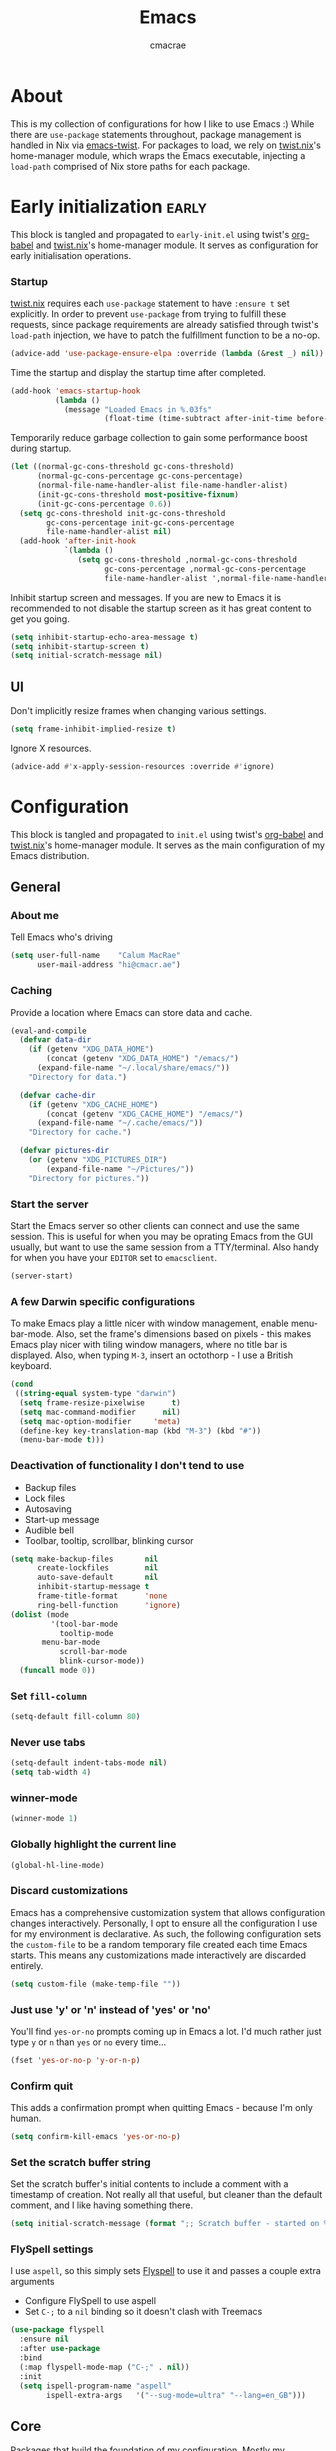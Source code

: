 #+title: Emacs
#+property: header-args:emacs-lisp :tangle yes
#+author: cmacrae
#+startup: overview
* About
This is my collection of configurations for how I like to use Emacs :)
While there are =use-package= statements throughout, package management is handled in Nix via [[https://github.com/emacs-twist][emacs-twist]].
For packages to load, we rely on [[https://github.com/emacs-twist/twist.nix][twist.nix]]'s home-manager module, which wraps the Emacs executable, injecting a =load-path= comprised of Nix store paths for each package.

* Early initialization :early:
This block is tangled and propagated to =early-init.el= using twist's [[https://github.com/emacs-twist/org-babel][org-babel]] and [[https://github.com/emacs-twist/twist.nix][twist.nix]]'s home-manager module. It serves as configuration for early initialisation operations.

*** Startup
[[https://github.com/emacs-twist/twist.nix][twist.nix]] requires each =use-package= statement to have =:ensure t= set explicitly. In order to prevent =use-package= from trying to fulfill these requests, since package requirements are already satisfied through twist's =load-path= injection, we have to patch the fulfillment function to be a no-op.
#+begin_src emacs-lisp :early:
(advice-add 'use-package-ensure-elpa :override (lambda (&rest _) nil))
#+end_src

Time the startup and display the startup time after completed.
#+begin_src emacs-lisp
(add-hook 'emacs-startup-hook
          (lambda ()
            (message "Loaded Emacs in %.03fs"
                     (float-time (time-subtract after-init-time before-init-time)))))
#+end_src

Temporarily reduce garbage collection to gain some performance boost during startup.
#+begin_src emacs-lisp
(let ((normal-gc-cons-threshold gc-cons-threshold)
      (normal-gc-cons-percentage gc-cons-percentage)
      (normal-file-name-handler-alist file-name-handler-alist)
      (init-gc-cons-threshold most-positive-fixnum)
      (init-gc-cons-percentage 0.6))
  (setq gc-cons-threshold init-gc-cons-threshold
        gc-cons-percentage init-gc-cons-percentage
        file-name-handler-alist nil)
  (add-hook 'after-init-hook
            `(lambda ()
               (setq gc-cons-threshold ,normal-gc-cons-threshold
                     gc-cons-percentage ,normal-gc-cons-percentage
                     file-name-handler-alist ',normal-file-name-handler-alist))))
#+end_src

Inhibit startup screen and messages. If you are new to Emacs it is recommended to not
disable the startup screen as it has great content to get you going.
#+begin_src emacs-lisp
(setq inhibit-startup-echo-area-message t)
(setq inhibit-startup-screen t)
(setq initial-scratch-message nil)
#+end_src

** UI
Don't implicitly resize frames when changing various settings.
#+begin_src emacs-lisp
(setq frame-inhibit-implied-resize t)
#+end_src

Ignore X resources.
#+begin_src emacs-lisp
(advice-add #'x-apply-session-resources :override #'ignore)
#+end_src

* Configuration
This block is tangled and propagated to =init.el= using twist's [[https://github.com/emacs-twist/org-babel][org-babel]] and [[https://github.com/emacs-twist/twist.nix][twist.nix]]'s home-manager module. It serves as the main configuration of my Emacs distribution.

** General
*** About me
Tell Emacs who's driving
#+begin_src emacs-lisp
(setq user-full-name    "Calum MacRae"
      user-mail-address "hi@cmacr.ae")
#+end_src

*** Caching
Provide a location where Emacs can store data and cache.
#+begin_src emacs-lisp
(eval-and-compile
  (defvar data-dir
    (if (getenv "XDG_DATA_HOME")
        (concat (getenv "XDG_DATA_HOME") "/emacs/")
      (expand-file-name "~/.local/share/emacs/"))
    "Directory for data.")

  (defvar cache-dir
    (if (getenv "XDG_CACHE_HOME")
        (concat (getenv "XDG_CACHE_HOME") "/emacs/")
      (expand-file-name "~/.cache/emacs/"))
    "Directory for cache.")

  (defvar pictures-dir
    (or (getenv "XDG_PICTURES_DIR")
        (expand-file-name "~/Pictures/"))
    "Directory for pictures."))
#+end_src

*** Start the server
Start the Emacs server so other clients can connect and use the same session.
This is useful for when you may be oprating Emacs from the GUI usually, but want to use the same session from a TTY/terminal.
Also handy for when you have your ~EDITOR~ set to ~emacsclient~.
#+begin_src emacs-lisp
(server-start)
#+end_src

*** A few Darwin specific configurations
To make Emacs play a little nicer with window management, enable menu-bar-mode.
Also, set the frame's dimensions based on pixels - this makes Emacs play nicer with tiling
window managers, where no title bar is displayed.
Also, when typing =M-3=, insert an octothorp - I use a British keyboard.
#+begin_src emacs-lisp
(cond
 ((string-equal system-type "darwin")
  (setq frame-resize-pixelwise      t)
  (setq mac-command-modifier      nil)
  (setq mac-option-modifier     'meta)
  (define-key key-translation-map (kbd "M-3") (kbd "#"))
  (menu-bar-mode t)))
#+end_src

*** Deactivation of functionality I don't tend to use
- Backup files
- Lock files
- Autosaving
- Start-up message
- Audible bell
- Toolbar, tooltip, scrollbar, blinking cursor
#+begin_src emacs-lisp
(setq make-backup-files       nil
      create-lockfiles        nil
      auto-save-default       nil
      inhibit-startup-message t
      frame-title-format      'none
      ring-bell-function      'ignore)
(dolist (mode
         '(tool-bar-mode
           tooltip-mode
	   menu-bar-mode
           scroll-bar-mode
           blink-cursor-mode))
  (funcall mode 0))
#+end_src

*** Set =fill-column=
#+begin_src emacs-lisp
(setq-default fill-column 80)
#+end_src

*** Never use tabs
#+begin_src emacs-lisp
(setq-default indent-tabs-mode nil)
(setq tab-width 4)
#+end_src

*** winner-mode
#+begin_src emacs-lisp
(winner-mode 1)
#+end_src

*** Globally highlight the current line
#+begin_src emacs-lisp
(global-hl-line-mode)
#+end_src

*** Discard customizations
Emacs has a comprehensive customization system that allows configuration changes interactively.
Personally, I opt to ensure all the configuration I use for my environment is declarative.
As such, the following configuration sets the ~custom-file~ to be a random temporary file created each time Emacs starts.
This means any customizations made interactively are discarded entirely.
#+begin_src emacs-lisp
(setq custom-file (make-temp-file ""))
#+end_src

*** Just use 'y' or 'n' instead of 'yes' or 'no'
You'll find =yes-or-no= prompts coming up in Emacs a lot.
I'd much rather just type =y= or =n= than =yes= or =no= every time...
#+begin_src emacs-lisp
(fset 'yes-or-no-p 'y-or-n-p)
#+end_src

*** Confirm quit
This adds a confirmation prompt when quitting Emacs - because I'm only human.
#+begin_src emacs-lisp
(setq confirm-kill-emacs 'yes-or-no-p)
#+end_src

*** Set the scratch buffer string
Set the scratch buffer's initial contents to include a comment with a timestamp of creation.
Not really all that useful, but cleaner than the default comment, and I like having something there.
#+begin_src emacs-lisp
(setq initial-scratch-message (format ";; Scratch buffer - started on %s\n\n" (current-time-string)))
#+end_src

*** FlySpell settings
I use =aspell=, so this simply sets [[https://www.emacswiki.org/emacs/FlySpell][Flyspell]] to use it and passes a couple extra arguments
- Configure FlySpell to use aspell
- Set =C-;= to a =nil= binding so it doesn't clash with Treemacs
#+begin_src emacs-lisp
(use-package flyspell
  :ensure nil
  :after use-package
  :bind
  (:map flyspell-mode-map ("C-;" . nil))
  :init
  (setq ispell-program-name "aspell"
        ispell-extra-args   '("--sug-mode=ultra" "--lang=en_GB")))
#+end_src

** Core
Packages that build the foundation of my configuration.
Mostly my preference for Emacs' completion system/interface, modal editing, project/workspace management, etc.

*** exec-path-from-shell
Correctly configures my Emacs environment based on the shell
#+begin_src emacs-lisp
(use-package exec-path-from-shell
  :ensure t
  :config
  (when (or (memq window-system '(mac ns x pgtk))
            (daemonp))
    (exec-path-from-shell-initialize)
    (exec-path-from-shell-copy-envs '("SSH_AUTH_SOCK" "GNUPGHOME"))))
#+end_src

*** Vertico
Consistent, minimalistic completion UI
#+begin_src emacs-lisp
(use-package vertico
  :ensure t
  :hook (after-init . vertico-mode)
  :custom
  (vertico-resize t))

;; (use-package vertico-posframe
;;   :ensure t
;;   :hook
;;   (vertico-mode . (lambda () (vertico-posframe-mode 1)))
;;   :custom
;;   (vertico-posframe-poshandler #'posframe-poshandler-point-frame-center))
#+end_src

*** savehist
Persist completion history
#+begin_src emacs-lisp
(use-package savehist-mode
  :ensure nil
  :hook (after-init . savehist-mode))
#+end_src

*** orderless
Intuitive completion style for candidates based on space separated patterns
#+begin_src emacs-lisp
(use-package orderless
  :ensure t
  :custom
  (completion-styles '(orderless))
  (completion-category-defaults nil)
  (completion-category-overrides '((file (styles partial-completion)))))
#+end_src

*** marginalia
Annotations for minibuffer candidates
#+begin_src emacs-lisp
(use-package marginalia
  :ensure t
  :hook (after-init . marginalia-mode)
  :custom
  (marginalia-annotators '(marginalia-annotators-heavy marginalia-annotators-light nil)))
#+end_src

*** Embark
Act on targets, sort of like a right-click menu
#+begin_src emacs-lisp
(use-package embark
  :ensure t
  :after marginalia
  :bind
  (("C-," . embark-act))

  :config
  (defvar-keymap embark-password-store-actions
    :doc "Keymap for actions for password-store."
    :parent embark-general-map
    "c" #'password-store-copy
    "f" #'password-store-copy-field
    "i" #'password-store-insert
    "I" #'password-store-generate
    "r" #'password-store-rename
    "e" #'password-store-edit
    "k" #'password-store-remove
    "U" #'password-store-url)

  (add-to-list 'embark-keymap-alist '(password-store . embark-password-store-actions))
  (add-to-list 'marginalia-prompt-categories '("Password entry" . password-store))

  :init
  (setq prefix-help-command #'embark-prefix-help-command))

(use-package embark-consult :ensure t)
#+end_src

*** Consult
Practical completion
#+begin_src emacs-lisp
(use-package consult
  :ensure t
  :bind (("C-s"   . consult-line)
         ("C-c h" . consult-history)
         ("C-c m" . consult-mode-command)
         ("C-c k" . consult-kmacro)

         ("C-x M-:" . consult-complex-command)
         ("C-x b"   . consult-buffer)
         ("C-x 4 b" . consult-buffer-other-window)
         ("C-x 5 b" . consult-buffer-other-frame)
         ("C-x r b" . consult-bookmark)
         ("C-x p b" . consult-project-buffer)

         ("M-#" . consult-register-load)
         ("M-'" . consult-register-store)
         ("C-M-#" . consult-register)

         ("M-y" . consult-yank-pop)
         ("<help> a" . consult-apropos)

         ("M-g e" . consult-compile-error)
         ("M-g f" . consult-flycheck)
         ("M-g g" . consult-goto-line)
         ("M-g M-g" . consult-goto-line)
         ("M-g o" . consult-outline)
         ("M-g m" . consult-mark)
         ("M-g k" . consult-global-mark)
         ("M-g i" . consult-imenu)
         ("M-g I" . consult-imenu-multi)

         ("M-s d" . consult-find)
         ("M-s D" . consult-locate)
         ("M-s g" . consult-grep)
         ("M-s G" . consult-git-grep)
         ("M-s r" . consult-ripgrep)
         ("M-s L" . consult-line-multi)
         ("M-s m" . consult-multi-occur)
         ("M-s k" . consult-keep-lines)
         ("M-s u" . consult-focus-lines)

         ("M-s e" . consult-isearch-history)
         :map isearch-mode-map
         ("M-e" . consult-isearch-history)
         ("M-s e" . consult-isearch-history)
         ("M-s l" . consult-line)
         ("M-s L" . consult-line-multi)

         :map minibuffer-local-map
         ("M-s" . consult-history)
         ("M-r" . consult-history))

  ;; Enable automatic preview at point in the *Completions* buffer.
  :hook (completion-list-mode . consult-preview-at-point-mode)

  :init

  ;; Optionally configure the register formatting. This improves the register
  ;; preview for `consult-register', `consult-register-load',
  ;; `consult-register-store' and the Emacs built-ins.
  (setq register-preview-delay 0.5
        register-preview-function #'consult-register-format)

  ;; Add thin lines, sorting and hide the mode line of the register preview window.
  (advice-add #'register-preview :override #'consult-register-window)

  ;; Use Consult to select xref locations with preview
  (setq xref-show-xrefs-function #'consult-xref
        xref-show-definitions-function #'consult-xref)

  :config

  (consult-customize
   consult-theme
   consult-ripgrep consult-git-grep consult-grep
   consult-bookmark consult-recent-file consult-xref
   consult--source-bookmark consult--source-recent-file
   consult--source-project-recent-file
   :preview-key '(:debounce 0.2 any))

  (setq consult-narrow-key "<") ;; (kbd "C-+")

  (autoload 'projectile-project-root "projectile")
  (setq consult-project-function (lambda (_) (projectile-project-root))))
#+end_src

*** corfu
In-buffer completion with pop-ups
#+begin_src emacs-lisp
(use-package corfu
  :ensure t
  :custom
  (corfu-auto t)
  :hook
  (after-init . global-corfu-mode))
#+end_src

*** cape
Completion-at-point extensions
#+begin_src emacs-lisp
(use-package cape
  :ensure t
  :after corfu
  :config
  (add-to-list 'completion-at-point-functions #'cape-dabbrev)
  (add-to-list 'completion-at-point-functions #'cape-file))
#+end_src

*** Evil
Vim emulation in Emacs. Because: yes, you can have the best of both worlds!
Below you'll find various extensions to my Evil layer that generally improve the quality of life.
#+begin_src emacs-lisp
(use-package evil
  :ensure t
  :init
  (setq evil-want-C-u-scroll t)
  (setq evil-want-keybinding nil)
  :hook (after-init . evil-mode)
  :custom (evil-respect-visual-line-mode t))
#+end_src

**** Evil easymotion
A port of vim easymotion. Buffer movement using character hints
#+begin_src emacs-lisp
(use-package evil-easymotion
  :ensure t
  :after evil
  :config
  (evilem-default-keybindings "SPC"))
#+end_src

**** Evil Colemak Basics
For using the Colemak-DH layout with Evil bindings.
#+begin_src emacs-lisp
(use-package evil-colemak-basics
  :ensure t
  :after (evil evil-snipe evil-collection)
  :custom
  (evil-colemak-basics-layout-mod 'mod-dh)
  (evil-colemak-basics-char-jump-commands 'evil-snipe)
  :commands global-evil-colemak-basics-mode)
#+end_src

**** Evil Collection
A collection of Evil bindings, for the parts of Emacs that Evil does not cover properly by default
#+begin_SRC emacs-lisp
(use-package evil-collection
  :ensure t
  :after evil
  :custom
  (evil-collection-outline-bind-tab-p t)
  (forge-add-default-bindings nil)
  :hook (evil-mode . evil-collection-init))
#+end_src

**** Commentary
Easily comment lines/blocks. Emulates commentary.vim
#+begin_src emacs-lisp
(use-package evil-commentary
  :ensure t
  :after evil
  :hook (evil-mode . evil-commentary-mode))
#+end_src

**** Snipe
2-char searching with f, F, t, T operators. Like seek.vim/sneak.vim
#+begin_SRC emacs-lisp
(use-package evil-snipe
  :ensure t
  :after evil
  :hook
  (evil-mode . evil-snipe-mode)
  (evil-snipe-mode . evil-snipe-override-mode))
#+end_src

**** multiedit
Multiple cursors for evil-mode, based on iedit
#+begin_src emacs-lisp
(use-package evil-multiedit
  :ensure t
  :after evil
  :hook (evil-mode . evil-multiedit-default-keybinds)
  :config
  (evil-ex-define-cmd "ie[dit]" 'evil-multiedit-ex-match))
#+end_src

**** surround
Easily surround things. Emulates surround.vim
#+begin_src emacs-lisp
(use-package evil-surround
  :ensure t
  :after evil
  :hook (evil-mode . global-evil-surround-mode))
#+end_src

**** Lion
Align operators (gl & gL), emulating lion.vim
#+begin_src emacs-lisp
(use-package evil-lion
  :ensure t
  :after evil
  :hook (evil-mode . evil-lion-mode))
#+end_src

**** Goggles
Visual hints when performing Evil operations (dd, yy, cw, p, etc.)
#+begin_src emacs-lisp
(use-package evil-goggles
  :ensure t
  :after evil
  :hook (evil-mode . evil-goggles-mode)
  :config (evil-goggles-use-diff-faces))
#+end_src

*** Projectile
Project management based on version control repositories.
This makes hopping around and between various projects really easy.
Not only that, but it allows project-wide actions. Like killing all buffers for a project, performing a project-wide find-and-replace, or a grep, etc.
#+begin_src emacs-lisp
(use-package projectile
  :ensure t
  :hook
  (after-init . projectile-mode)
  :custom
  (projectile-completion-system 'auto)
  (projectile-switch-project-action 'treemacs-add-and-display-current-project-exclusively)
  :bind
  (:map projectile-mode-map
          ("C-x p p" . projectile-persp-switch-project)))
#+end_src

*** perspective
Workspaces! Indespensible if you work on a lot of projects. Perspective is like workspaces (virtual desktops) for Emacs. It’s a means of namespacing a group of tangible buffers. When combined with Projectile, this becomes a really nice combination as projects then seemlessly translate to workspaces.

#+begin_src emacs-lisp
(use-package perspective
  :ensure t
  :hook (after-init . persp-mode)
  :custom
  (persp-show-modestring nil)
  (persp-suppress-no-prefix-key-warning t))

(use-package persp-projectile
  :ensure t
  :after perspective)
#+end_src

*** Flycheck
Have Flycheck turned on for everything - checking stuff is always good!
#+begin_src emacs-lisp
(use-package flycheck
  :ensure t
  :after envrc
  :hook (after-init . global-flycheck-mode))
#+end_src

*** hydra
Great package to tie tangible actions together into convenient keybinding landscapes.

General hydras:
- Zoom: increase/decrease current buffer text size
- Perspective: common bindings useful for perspective

#+begin_src emacs-lisp
(use-package hydra
  :ensure t
  :bind
  ("C-x z" . hydra-zoom/body)
  ("C-x x" . hydra-persp/body)

  :config

  (defhydra hydra-zoom ()
    "Zoom"
    ("i" text-scale-increase "In")
    ("o" text-scale-decrease "Out")
    ("q" nil "Quit" :color blue))

  (defhydra hydra-persp (:columns 4 :color blue)
    "Perspective"
    ("a" persp-add-buffer "Add Buffer")
    ("i" persp-import "Import")
    ("c" persp-kill "Close")
    ("n" persp-next "Next")
    ("p" persp-prev "Prev")
    ("k" persp-remove-buffer "Kill Buffer")
    ("r" persp-rename "Rename")
    ("A" persp-set-buffer "Set Buffer")
    ("s" persp-switch "Switch")
    ("C-x" persp-switch-last "Switch Last")
    ("b" persp-switch-to-buffer "Switch to Buffer")
    ("P" projectile-persp-switch-project "Switch Project")
    ("q" nil "Quit")))
#+end_src

*** vterm
#+begin_src emacs-lisp
(use-package vterm
  :ensure t
  :after evil
  :hook
  (vterm-mode . (lambda ()
                  (setq-local evil-insert-state-cursor 'hbar)
                  (evil-insert-state)))
  :custom
  (vterm-ignore-blink-cursor t))

(use-package multi-vterm
  :ensure t
  :bind
  ("C-x p t" . multi-vterm-project))
#+end_src

*** Treemacs
Sidebar filebrowser, very handy.

#+begin_src emacs-lisp
(use-package treemacs
  :ensure t
  :bind ("C-;" . #'treemacs-select-window)
  :custom
  (treemacs-collapse-dirs                   1)
  (treemacs-deferred-git-apply-delay        0.5)
  (treemacs-directory-name-transformer      #'identity)
  (treemacs-display-in-side-window          t)
  (treemacs-eldoc-display                   'simple)
  (treemacs-file-event-delay                2000)
  (treemacs-file-extension-regex            treemacs-last-period-regex-value)
  (treemacs-file-follow-delay               0.2)
  (treemacs-file-name-transformer           #'identity)
  (treemacs-follow-after-init               t)
  (treemacs-expand-after-init               t)
  (treemacs-find-workspace-method           'find-for-file-or-pick-first)
  (treemacs-git-command-pipe                "")
  (treemacs-goto-tag-strategy               'refetch-index)
  (treemacs-header-scroll-indicators        '(nil . "^^^^^^"))
  (treemacs-hide-dot-git-directory          t)
  (treemacs-indentation                     2)
  (treemacs-indentation-string              " ")
  (treemacs-is-never-other-window           nil)
  (treemacs-max-git-entries                 5000)
  (treemacs-missing-project-action          'ask)
  (treemacs-move-forward-on-expand          nil)
  (treemacs-no-png-images                   nil)
  (treemacs-no-delete-other-windows         t)
  (treemacs-project-follow-cleanup          nil)
  (treemacs-persist-file                    (expand-file-name ".cache/treemacs-persist" user-emacs-directory))
  (treemacs-position                        'left)
  (treemacs-read-string-input               'from-child-frame)
  (treemacs-recenter-distance               0.1)
  (treemacs-recenter-after-file-follow      nil)
  (treemacs-recenter-after-tag-follow       nil)
  (treemacs-recenter-after-project-jump     'always)
  (treemacs-recenter-after-project-expand   'on-distance)
  (treemacs-litter-directories              '("/result"))
  (treemacs-project-follow-into-home        nil)
  (treemacs-show-cursor                     nil)
  (treemacs-show-hidden-files               nil)
  (treemacs-silent-filewatch                nil)
  (treemacs-silent-refresh                  nil)
  (treemacs-sorting                         'alphabetic-asc)
  (treemacs-select-when-already-in-treemacs 'move-back)
  (treemacs-space-between-root-nodes        t)
  (treemacs-tag-follow-cleanup              t)
  (treemacs-tag-follow-delay                1.5)
  (treemacs-text-scale                      nil)
  (treemacs-user-mode-line-format           'none)
  (treemacs-user-header-line-format         nil)
  (treemacs-wide-toggle-width               70)
  (treemacs-width                           35)
  (treemacs-width-increment                 1)
  (treemacs-width-is-initially-locked       t)
  (treemacs-workspace-switch-cleanup        nil)
  (treemacs-follow-mode                     t)
  (treemacs-filewatch-mode                  t)
  (treemacs-hide-gitignored-files-mode      nil)
  (treemacs-fringe-indicator-mode           nil)
  :bind
  (:map global-map
        ("C-;"       . treemacs-select-window)
        ("C-x t 1"   . treemacs-delete-other-windows)
        ("C-x t t"   . treemacs)
        ("C-x t d"   . treemacs-select-directory)
        ("C-x t B"   . treemacs-bookmark)
        ("C-x t C-t" . treemacs-find-file)
        ("C-x t M-t" . treemacs-find-tag)))

(use-package treemacs-evil
  :ensure t
  :after (treemacs evil))

(use-package treemacs-magit
  :ensure t
  :after (treemacs magit))

(use-package treemacs-all-the-icons
  :ensure t
  :after
  (treemacs all-the-icons)
  :config
  (treemacs-load-theme "all-the-icons"))

(use-package treemacs-perspective
  :ensure t
  :after (treemacs perspective)
  :custom
  (treemacs-set-scope-type 'Perspectives))
#+end_src

*** password-store
I use [[https://www.passwordstore.org/][pass]] as my password manager, which comes with its own functions for Emacs
#+begin_src emacs-lisp
(use-package password-store
  :ensure t
  :demand t
  :bind
  ("C-x M-p" . password-store-copy)
  :custom
  (auth-sources '(password-store)))
#+end_src

*** Magit
The one true Git porcelain!
Truly a joy to use - I wouldn't be the Git wizard I can be without it.

#+begin_src emacs-lisp
(use-package magit
  :ensure t
  :bind ("C-c m" . magit-status))

(use-package forge
  :ensure t
  :after magit
  :custom
  (forge-topic-list-limit '(30 . -1))
  :config
  (defun cm/forge-post-submit-callback-browse-pr (value _headers _status _req)
    (when t
      (when-let ((url (alist-get 'html_url value)))
        (browse-url url))))

  ;; TODO: this appears to have been deprecated, figure out how we can add this back
  ;; (magit-add-section-hook 'magit-status-sections-hook 'forge-insert-authored-pullreqs 'forge-insert-pullreqs 'replace)
  (add-hook 'forge-post-submit-callback-hook 'cm/forge-post-submit-callback-browse-pr))
#+end_src

** Auxiliary
Configuration & packages that are not essential to my Emacs experience, but enhance the quality of life greatly

*** twist.el
Supports hot-reloading configuration & packages when doing rebuilds with Nix
#+begin_src emacs-lisp
(use-package twist
  :ensure t
  :hook (after-init . twist-watch-mode))
#+end_src

*** org-mode
Various pieces of configuration for the mighty org-mode.
- org-modern brings a bit of style.
- org-appear toggles visibility of hidden elements when entering/leaving said element.
#+begin_src emacs-lisp
(use-package org
  :hook (org-mode . visual-line-mode)
  :custom
  (org-src-fontify-natively            t)
  (org-fontify-quote-and-verse-blocks  t)
  (org-src-tab-acts-natively           t)
  (org-edit-src-content-indentation    0)
  (org-src-preserve-indentation        t))

(use-package org-modern
  :ensure t
  :hook (org-mode . org-modern-mode)
  :custom
  (org-auto-align-tags                 nil)
  (org-tags-column                     0)
  (org-catch-invisible-edits           'show-and-error)
  (org-special-ctrl-a/e                t)
  (org-insert-heading-respect-content  t)
  (org-hide-emphasis-markers           t)
  (org-pretty-entities                 t)
  (org-ellipsis                        "…"))

(use-package org-appear
  :ensure t
  :hook (org-mode . org-appear-mode))
#+end_src

*** hl-todo
NOTE/TODO/FIXME highlighting in comments
#+begin_src emacs-lisp
(use-package hl-todo
  :ensure t
  :hook
  (after-init . global-hl-todo-mode)
  (yaml-mode  . hl-todo-mode))
#+end_src

*** git-link
Quickly yank a Git forge link for the current file/line.
Useful for when collaborating and you want to share what you're looking at.
#+begin_src emacs-lisp
(use-package git-link
  :ensure t
  :bind
  ("C-c g l" . git-link))
#+end_src

*** ace-window
Jump around Emacs windows & frames using character prefixes.
Prefixes are set based on the currently active keyboard layout.
#+begin_src emacs-lisp
(use-package ace-window
  :ensure t
  :bind ("M-o" . hydra-window/body)
  :custom
  (aw-dispatch-always t)
  :defines hydra-window/keymap
  :functions set-aw-keys-and-hydra
  :hook
  (after-init . set-aw-keys-and-hydra)
  (global-evil-colemak-basics-mode . set-aw-keys-and-hydra)
  :config
  (defun set-aw-keys-and-hydra ()
    (setq aw-keys (if global-evil-colemak-basics-mode
                      '(?a ?r ?s ?t ?g ?m ?n ?e ?i ?o)
                    '(?a ?s ?d ?f ?g ?h ?j ?k ?l ?\;)))
    (eval `(defhydra hydra-window (:color blue)
      "window"
      ,@(if global-evil-colemak-basics-mode
            '(("m" windmove-left "left")
              ("n" windmove-down "down")
              ("e" windmove-up "up")
              ("i" windmove-right "right"))
          '(("h" windmove-left "left")
            ("j" windmove-down "down")
            ("k" windmove-up "up")
            ("l" windmove-right "right")))
      ("a" ace-window "ace")
      ("s" (lambda () (interactive) (ace-window 4)) "swap")
      ("d" (lambda () (interactive) (ace-window 16)) "delete")
      ("q" nil "quit" :color blue)))))
#+end_src

*** expand-region
Select regions by semantic units. Really handy for selecting regions of data - just repeat keypress to expand selection further.
#+begin_src emacs-lisp
(use-package expand-region
  :ensure t
  :bind ("C-=" . er/expand-region))
#+end_src

*** golden-ratio
Automatic resizing of windows to the golden ratio 
#+begin_src emacs-lisp
(use-package golden-ratio
  :ensure t
  :hook
  (after-init . golden-ratio-mode)
  :custom
  (golden-ratio-auto-scale t))
#+end_src

** Appearance
*** Font
On Linux, use Roboto fonts
#+begin_src emacs-lisp
(when (eq system-type 'gnu/linux)
  (let ((faces '((default . "Roboto Mono")
                 (fixed-pitch . "Roboto Mono")
                 (variable-pitch . "Roboto")
                 (bold . "Roboto Mono Bold")
                 (italic . "Roboto Mono Italic"))))
    (dolist (face faces)
      (when (find-font (font-spec :name (cdr face)))
        (set-face-attribute (car face) nil :font (cdr face))))))
#+end_src

*** Theme
Currently, I'm enjoying doom-one :)
#+begin_src emacs-lisp
(use-package doom-themes
  :ensure t
  :hook
  (after-init . (lambda () (load-theme 'doom-one :no-confirm))))
#+end_src

*** spacious-padding
Make things a little comfier
#+begin_src emacs-lisp
(use-package spacious-padding
  :ensure t
  :hook (after-init . spacious-padding-mode)
  :custom
  (spacious-padding-widths
   '( :internal-border-width 15
      :header-line-width     4
      :mode-line-width       6
      :tab-width             4
      :right-divider-width   30
      :scroll-bar-width      8)))
#+end_src

*** all-the-icons
This places little glyphs around to better convey some things where text may be a bit cluttered. That, and it makes things look nice! We’re visual creatures, after-all.
#+begin_src emacs-lisp
(use-package all-the-icons :ensure t)

(use-package all-the-icons-dired
  :ensure t
  :hook
  (dired-mode . all-the-icons-dired-mode))
#+end_src

*** ns-auto-titlebar
Automatically sets the titlebar colour on macOS to match the theme
#+begin_src emacs-lisp
(use-package ns-auto-titlebar
  :ensure t
  :if (eq system-type 'darwin)
  :hook (after-init . ns-auto-titlebar-mode))
#+end_src

** Language Support
All packages and configurations that enhance working with various programming/configuration/expression languages.

*** envrc | inheritenv
Support for ~direnv~, which operates buffer-locally.
#+begin_src emacs-lisp
(use-package envrc
  :ensure t
  :if (executable-find "direnv")
  :hook (after-init . envrc-global-mode))

(use-package inheritenv :ensure t :demand t)
#+end_src

*** eglot
Language Server Protocol integration
#+begin_src emacs-lisp
(use-package eglot
  :after inheritenv
  :hook
  (prog-mode . eglot-ensure)
  (prog-mode . (lambda () (add-hook 'before-save-hook 'eglot-format nil t)))
  :custom
  (eglot-autoshutdown           t)
  (eglot-confirm-server-edits nil)
  (eglot-sync-connect         nil)
  :config
  (with-eval-after-load 'eglot
    (dolist (mode '((nix-mode       . ("nil" :initializationOptions
                                             (:formatting (:command [ "nixpkgs-fmt" ]))))
                    (python-mode    . ("pylsp"))
		    (swift-mode     . ("sourcekit-lsp"))
                    (terraform-mode . ("terraform-ls"))
                    (rust-mode      . ("rust-analyzer"))))
      (add-to-list 'eglot-server-programs mode))))
#+end_src

*** Nix
#+begin_src emacs-lisp
(use-package nix-ts-mode
  :ensure t
  :mode "\\.nix\\'")

(use-package nix-mode
  :ensure t
  :commands (nix-repl))
#+end_src

*** Terraform
#+begin_src emacs-lisp
(use-package terraform-mode :ensure t)
#+end_src

*** Go
#+begin_src emacs-lisp
(use-package go-ts-mode
  :mode
  "\\.go\\'"
  ("go\\.mod\\'" . go-mod-ts-mode)
  :config
  (cl-pushnew '(go-mode . go-ts-mode) major-mode-remap-alist :test #'equal))
#+end_src

*** Rust
#+begin_src emacs-lisp
(use-package rust-ts-mode
  :mode "\\.rs\\'"
  :init
  (with-eval-after-load 'org
    (cl-pushnew '("rust" . rust-ts-mode) org-src-lang-modes :test #'equal)))
#+end_src

*** Python
#+begin_src emacs-lisp
(use-package python-ts-mode
  :mode "\\.py\\'"
  :init
  (with-eval-after-load 'org
    (cl-pushnew '("python" . python-ts-mode) org-src-lang-modes :test #'equal)))
#+end_src

*** JSON
#+begin_src emacs-lisp
(use-package json-ts-mode
  :mode
  "\\(?:\\(?:\\.json\\|\\.jsonld\\|\\.babelrc\\|\\.bowerrc\\|composer\\.lock\\)\\'\\)")
#+end_src

*** YAML
#+begin_src emacs-lisp
(use-package yaml-ts-mode
  :mode "\\.\\(e?ya?\\|ra\\)ml\\'")
#+end_src

*** TOML
#+begin_src emacs-lisp
(use-package toml-ts-mode
  :mode "\\.toml\\'")
#+end_src

*** Jenkins
#+begin_src emacs-lisp
(use-package jenkinsfile-mode
  :ensure t
  :mode ("\\Jenkinsfile\\'" "\\.pipeline\\'"))
#+end_src

*** Markdown
#+begin_src emacs-lisp
(use-package markdown-mode
  :mode "\\.md\\'"
  :hook
  (markdown-mode . flyspell-mode))
#+end_src

*** Docker
#+begin_src emacs-lisp
(use-package dockerfile-ts-mode
  :mode "\\Dockerfile\\'")
#+end_src

*** Swift
No tree-sitter grammar available conveniently at the moment.
Perhaps I'll try and package [[https://github.com/alex-pinkus/tree-sitter-swift/tree/main][this one]] at some point, but for now, let's just rely on regular swift-mode.
#+begin_src emacs-lisp
(use-package swift-mode
  :ensure t)
#+end_src

** Custom functions
Useful functions gathered that don’t justify an entire package.

*** Sensible beginning of line
Taken from [[http://emacsredux.com/blog/2013/05/22/smarter-navigation-to-the-beginning-of-a-line/][here]], I use this to replace move-beginning-of-line (C-a). It will take your point back to the first column of the line you’re on, as per the indentation. A second press will then take your point back to the very beginning of the line.
Pressing again will take you back to the indented column.
#+begin_src emacs-lisp
(defun cm/sensible-move-beginning-of-line (arg)
  "Move point back to indentation of beginning of line.

      Move point to the first non-whitespace character on this line.
      If point is already there, move to the beginning of the line.
      Effectively toggle between the first non-whitespace character and
      the beginning of the line.

      If ARG is not nil or 1, move forward ARG - 1 lines first.  If
      point reaches the beginning or end of the buffer, stop there."
  (interactive "^p")
  (setq arg (or arg 1))

  ;; Move lines first
  (when (/= arg 1)
    (let ((line-move-visual nil))
      (forward-line (1- arg))))

  (let ((orig-point (point)))
    (back-to-indentation)
    (when (= orig-point (point))
      (move-beginning-of-line 1))))

(global-set-key (kbd "C-a") 'cm/sensible-move-beginning-of-line)
#+end_src
